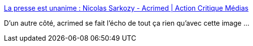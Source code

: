 :jbake-type: post
:jbake-status: published
:jbake-title: La presse est unanime : Nicolas Sarkozy - Acrimed | Action Critique Médias
:jbake-tags: media,politique,_mois_sept.,_année_2014
:jbake-date: 2014-09-26
:jbake-depth: ../
:jbake-uri: shaarli/1411719751000.adoc
:jbake-source: https://nicolas-delsaux.hd.free.fr/Shaarli?searchterm=http%3A%2F%2Fwww.acrimed.org%2Farticle4451.html&searchtags=media+politique+_mois_sept.+_ann%C3%A9e_2014
:jbake-style: shaarli

http://www.acrimed.org/article4451.html[La presse est unanime : Nicolas Sarkozy - Acrimed | Action Critique Médias]

D'un autre côté, acrimed se fait l'écho de tout ça rien qu'avec cette image ...
